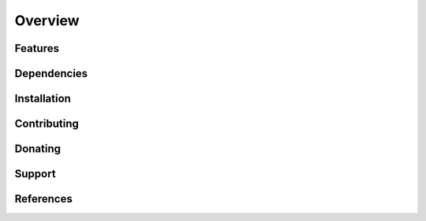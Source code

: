 ========
Overview
========


.. image:: http://static.semiodesk.com/images/semiodesk_logo.png


Features
========



Dependencies
============



Installation
============


Contributing
============



Donating
========


Support
=======


References
==========